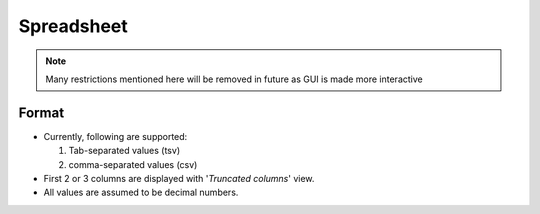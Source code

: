 ##########################
Spreadsheet
##########################

.. note::
   Many restrictions mentioned here will be removed in future as GUI is made more interactive


****************
Format
****************

- Currently, following are supported:

  1. Tab-separated values (tsv)
  2. comma-separated values (csv)

- First 2 or 3 columns are displayed with '`Truncated columns`' view.
- All values are assumed to be decimal numbers.


.. tabbed:: tsv

   .. code-block::
      :caption: natural_numbes.tsv

      	self	add2	power2	multiply2
      DP0	0	2	0	0
      DP1	1	3	1	2
      DP2	2	4	4	4
      DP3	3	5	9	6
      DP4	4	6	16	8
      DP5	5	7	25	10
      DP6	6	8	36	12
      DP7	7	9	49	14
      DP8	8	10	64	16
      DP9	9	11	81	18
      DP10	10	12	100	20
      DP11	11	13	121	22

.. tabbed:: csv

   .. code-block::
      :caption: natural_numbes.csv

      ,self,add2,power2,multiply2
      DP0,0,2,0,0
      DP1,1,3,1,2
      DP2,2,4,4,4
      DP3,3,5,9,6
      DP4,4,6,16,8
      DP5,5,7,25,10
      DP6,6,8,36,12
      DP7,7,9,49,14
      DP8,8,10,64,16
      DP9,9,11,81,18
      DP10,10,12,100,20
      DP11,11,13,121,22
